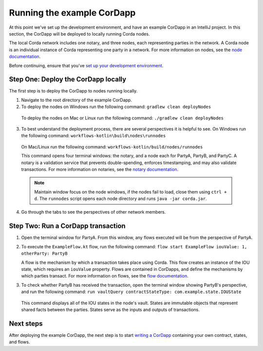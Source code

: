 Running the example CorDapp
===========================

At this point we've set up the development environment, and have an example CorDapp in an IntelliJ project. In this section, the CorDapp will be deployed to locally running Corda nodes.

The local Corda network includes one notary, and three nodes, each representing parties in the network. A Corda node is an individual instance of Corda representing one party in a network. For more information on nodes, see the `node documentation <./key-concepts-node.html>`_.

Before continuing, ensure that you've `set up your development environment <./quickstart-index.html>`_.

Step One: Deploy the CorDapp locally
------------------------------------

The first step is to deploy the CorDapp to nodes running locally.

1. Navigate to the root directory of the example CorDapp.

2. To deploy the nodes on Windows run the following command: ``gradlew clean deployNodes``

  To deploy the nodes on Mac or Linux run the following command: ``./gradlew clean deployNodes``

3. To best understand the deployment process, there are several perspectives it is helpful to see. On Windows run the following command: ``workflows-kotlin\build\nodes\runnodes``

  On Mac/Linux run the following command: ``workflows-kotlin/build/nodes/runnodes``

  This command opens four terminal windows: the notary, and a node each for PartyA, PartyB, and PartyC. A notary is a validation service that prevents double-spending, enforces timestamping, and may also validate transactions. For more information on notaries, see the `notary documentation <./key-concepts-notaries.html>`_.

  .. note::

    Maintain window focus on the node windows, if the nodes fail to load, close them using ``ctrl + d``. The ``runnodes`` script opens each node directory and runs ``java -jar corda.jar``.

4. Go through the tabs to see the perspectives of other network members.

Step Two: Run a CorDapp transaction
-----------------------------------

1. Open the terminal window for PartyA. From this window, any flows executed will be from the perspective of PartyA.

2. To execute the ``ExampleFlow.kt`` flow, run the following command: ``flow start ExampleFlow iouValue: 1, otherParty: PartyB``

   A flow is the mechanism by which a transaction takes place using Corda. This flow creates an instance of the IOU state, which requires an ``iouValue`` property. Flows are contained in CorDapps, and define the mechanisms by which parties transact. For more information on flows, see the `flow documentation <key-concepts-flows.html>`_.

3. To check whether PartyB has received the transaction, open the terminal window showing PartyB's perspective, and run the following command: ``run vaultQuery contractStateType: com.example.state.IOUState``

  This command displays all of the IOU states in the node's vault. States are immutable objects that represent shared facts between the parties. States serve as the inputs and outputs of transactions.

Next steps
----------

After deploying the example CorDapp, the next step is to start `writing a CorDapp <./quickstart-build.html>`_ containing your own contract, states, and flows.
